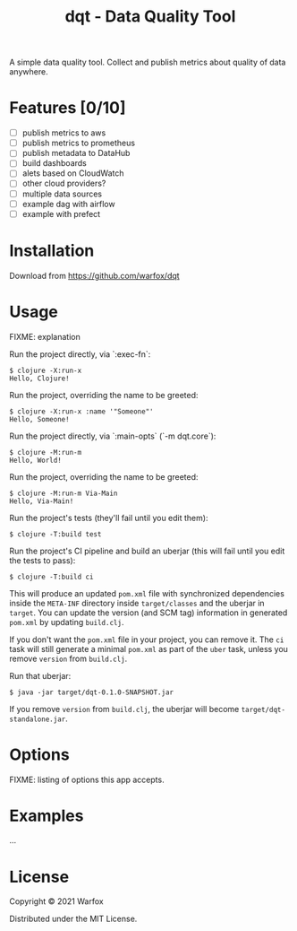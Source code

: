 #+title: dqt - Data Quality Tool

A simple data quality tool. Collect and publish metrics about quality of data anywhere.

* Features [0/10]

- [ ] publish metrics to aws
- [ ] publish metrics to prometheus
- [ ] publish metadata to DataHub
- [ ] build dashboards
- [ ] alets based on CloudWatch
- [ ] other cloud providers?
- [ ] multiple data sources
- [ ] example dag with airflow
- [ ] example with prefect


* Installation

Download from https://github.com/warfox/dqt

* Usage

FIXME: explanation

Run the project directly, via `:exec-fn`:

#+begin_src
    $ clojure -X:run-x
    Hello, Clojure!
#+end_src

Run the project, overriding the name to be greeted:

#+begin_src
    $ clojure -X:run-x :name '"Someone"'
    Hello, Someone!
#+end_src

Run the project directly, via `:main-opts` (`-m dqt.core`):

#+begin_src
    $ clojure -M:run-m
    Hello, World!
#+end_src

Run the project, overriding the name to be greeted:

#+begin_src
    $ clojure -M:run-m Via-Main
    Hello, Via-Main!
#+end_src

Run the project's tests (they'll fail until you edit them):

#+begin_src
    $ clojure -T:build test
#+end_src


Run the project's CI pipeline and build an uberjar (this will fail until you edit the tests to pass):

#+begin_src
    $ clojure -T:build ci
#+end_src


This will produce an updated =pom.xml= file with synchronized dependencies inside the =META-INF=
directory inside =target/classes= and the uberjar in =target=. You can update the version (and SCM tag)
information in generated =pom.xml= by updating =build.clj=.

If you don't want the =pom.xml= file in your project, you can remove it. The =ci= task will
still generate a minimal =pom.xml= as part of the =uber= task, unless you remove =version=
from =build.clj=.

Run that uberjar:

#+begin_src
    $ java -jar target/dqt-0.1.0-SNAPSHOT.jar
#+end_src


If you remove =version= from =build.clj=, the uberjar will become =target/dqt-standalone.jar=.

* Options

FIXME: listing of options this app accepts.

* Examples

...


* License

Copyright © 2021 Warfox

Distributed under the MIT License.
